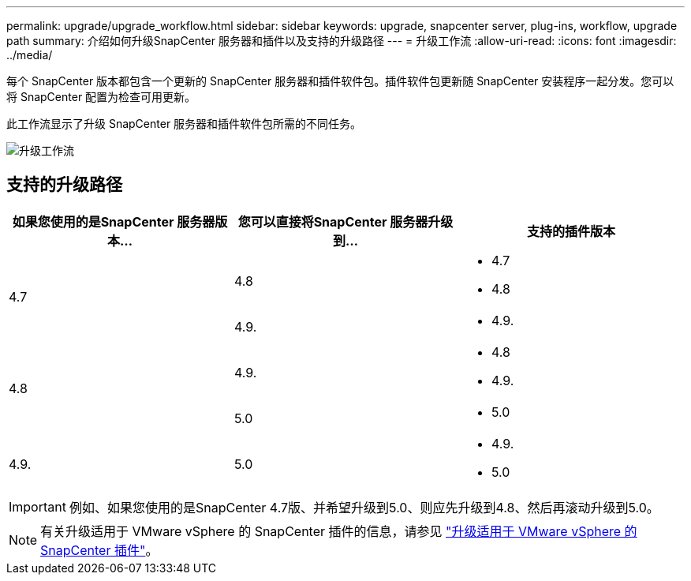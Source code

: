 ---
permalink: upgrade/upgrade_workflow.html 
sidebar: sidebar 
keywords: upgrade, snapcenter server, plug-ins, workflow, upgrade path 
summary: 介绍如何升级SnapCenter 服务器和插件以及支持的升级路径 
---
= 升级工作流
:allow-uri-read: 
:icons: font
:imagesdir: ../media/


[role="lead"]
每个 SnapCenter 版本都包含一个更新的 SnapCenter 服务器和插件软件包。插件软件包更新随 SnapCenter 安装程序一起分发。您可以将 SnapCenter 配置为检查可用更新。

此工作流显示了升级 SnapCenter 服务器和插件软件包所需的不同任务。

image::../media/upgrade_workflow.png[升级工作流]



== 支持的升级路径

|===
| 如果您使用的是SnapCenter 服务器版本... | 您可以直接将SnapCenter 服务器升级到... | 支持的插件版本 


.2+| 4.7 | 4.8  a| 
* 4.7
* 4.8




| 4.9.  a| 
* 4.9.




.2+| 4.8 | 4.9.  a| 
* 4.8
* 4.9.




| 5.0  a| 
* 5.0




| 4.9.  a| 
5.0
 a| 
* 4.9.
* 5.0


|===

IMPORTANT: 例如、如果您使用的是SnapCenter 4.7版、并希望升级到5.0、则应先升级到4.8、然后再滚动升级到5.0。


NOTE: 有关升级适用于 VMware vSphere 的 SnapCenter 插件的信息，请参见 https://docs.netapp.com/us-en/sc-plugin-vmware-vsphere/scpivs44_upgrade.html["升级适用于 VMware vSphere 的 SnapCenter 插件"^]。
